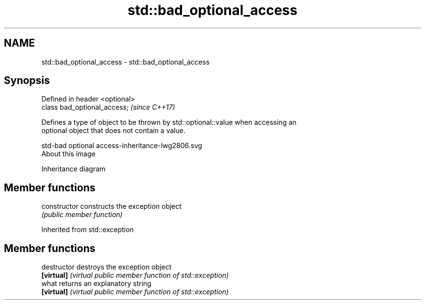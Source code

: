 .TH std::bad_optional_access 3 "2020.11.17" "http://cppreference.com" "C++ Standard Libary"
.SH NAME
std::bad_optional_access \- std::bad_optional_access

.SH Synopsis
   Defined in header <optional>
   class bad_optional_access;    \fI(since C++17)\fP

   Defines a type of object to be thrown by std::optional::value when accessing an
   optional object that does not contain a value.

   std-bad optional access-inheritance-lwg2806.svg
   About this image

                                   Inheritance diagram

.SH Member functions

   constructor   constructs the exception object
                 \fI(public member function)\fP 

Inherited from std::exception

.SH Member functions

   destructor   destroys the exception object
   \fB[virtual]\fP    \fI(virtual public member function of std::exception)\fP 
   what         returns an explanatory string
   \fB[virtual]\fP    \fI(virtual public member function of std::exception)\fP 
